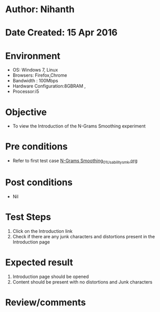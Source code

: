 * Author: Nihanth
* Date Created: 15 Apr 2016
* Environment
  - OS: Windows 7, Linux
  - Browsers: Firefox,Chrome
  - Bandwidth : 100Mbps
  - Hardware Configuration:8GBRAM , 
  - Processor:i5

* Objective
  - To view the Introduction of the N-Grams Smoothing experiment

* Pre conditions
  - Refer to first test case [[https://github.com/Virtual-Labs/natural-language-processing-iiith/blob/master/test-cases/integration_test-cases/N-Grams Smoothing/N-Grams Smoothing_01_Usability_smk.org][N-Grams Smoothing_01_Usability_smk.org]]

* Post conditions
  - Nil
* Test Steps
  1. Click on the Introduction link 
  2. Check if there are any junk characters and distortions present in the Introduction page

* Expected result
  1. Introduction page should be opened
  2. Content should be present with no distortions and Junk characters

* Review/comments


